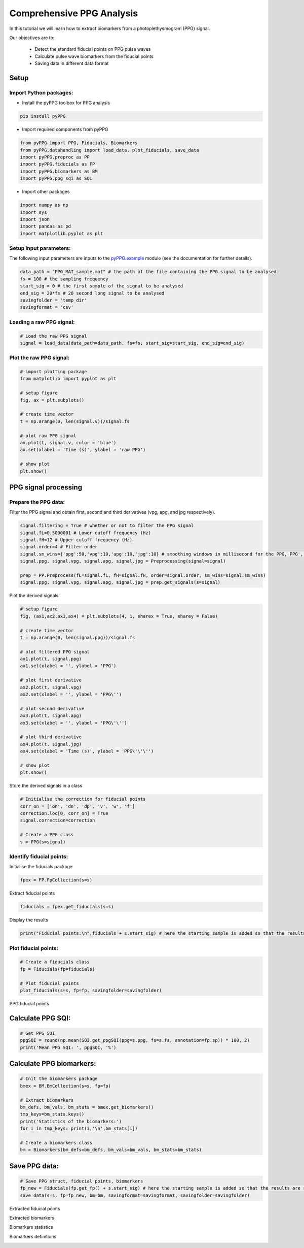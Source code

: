 Comprehensive PPG Analysis
==========================
.. raw:: html

   <a href="https://colab.research.google.com/drive/1ImUZyVCmeIp1ma_IFgTKzivBBUdv9g1d#scrollTo=yULBFCXMT77m">Colab Notebook</a>


In this tutorial we will learn how to extract biomarkers from a photoplethysmogram (PPG) signal.

Our objectives are to:

    * Detect the standard fiducial points on PPG pulse waves
    * Calculate pulse wave biomarkers from the fiducial points
    * Saving data in different data format

Setup
______
Import Python packages:
-----------------------

* Install the pyPPG toolbox for PPG analysis

.. code-block:: python

    pip install pyPPG

* Import required components from pyPPG

.. code-block:: python

    from pyPPG import PPG, Fiducials, Biomarkers
    from pyPPG.datahandling import load_data, plot_fiducials, save_data
    import pyPPG.preproc as PP
    import pyPPG.fiducials as FP
    import pyPPG.biomarkers as BM
    import pyPPG.ppg_sqi as SQI

* Import other packages

.. code-block:: python

    import numpy as np
    import sys
    import json
    import pandas as pd
    import matplotlib.pyplot as plt

Setup input parameters:
-----------------------

The following input parameters are inputs to the `pyPPG.example <https://pyppg.readthedocs.io/en/latest/tutorials/pyPPG_example.html>`__ module (see the documentation for further details).

.. code-block:: python

    data_path = "PPG_MAT_sample.mat" # the path of the file containing the PPG signal to be analysed
    fs = 100 # the sampling frequency
    start_sig = 0 # the first sample of the signal to be analysed
    end_sig = 20*fs # 20 second long signal to be analysed
    savingfolder = 'temp_dir'
    savingformat = 'csv'

Loading a raw PPG signal:
-------------------------

.. code-block:: python

    # Load the raw PPG signal
    signal = load_data(data_path=data_path, fs=fs, start_sig=start_sig, end_sig=end_sig)


Plot the raw PPG signal:
------------------------

.. code-block:: python

    # import plotting package
    from matplotlib import pyplot as plt

    # setup figure
    fig, ax = plt.subplots()

    # create time vector
    t = np.arange(0, len(signal.v))/signal.fs

    # plot raw PPG signal
    ax.plot(t, signal.v, color = 'blue')
    ax.set(xlabel = 'Time (s)', ylabel = 'raw PPG')

    # show plot
    plt.show()

.. image:: raw_PPG.png
   :align: center


PPG signal processing
_______________________

Prepare the PPG data:
---------------------

Filter the PPG signal and obtain first, second and third derivatives (vpg, apg, and jpg respectively).

.. code-block:: python

    signal.filtering = True # whether or not to filter the PPG signal
    signal.fL=0.5000001 # Lower cutoff frequency (Hz)
    signal.fH=12 # Upper cutoff frequency (Hz)
    signal.order=4 # Filter order
    signal.sm_wins={'ppg':50,'vpg':10,'apg':10,'jpg':10} # smoothing windows in millisecond for the PPG, PPG', PPG", and PPG'"
    signal.ppg, signal.vpg, signal.apg, signal.jpg = Preprocessing(signal=signal)

    prep = PP.Preprocess(fL=signal.fL, fH=signal.fH, order=signal.order, sm_wins=signal.sm_wins)
    signal.ppg, signal.vpg, signal.apg, signal.jpg = prep.get_signals(s=signal)

Plot the derived signals

.. code-block:: python

    # setup figure
    fig, (ax1,ax2,ax3,ax4) = plt.subplots(4, 1, sharex = True, sharey = False)

    # create time vector
    t = np.arange(0, len(signal.ppg))/signal.fs

    # plot filtered PPG signal
    ax1.plot(t, signal.ppg)
    ax1.set(xlabel = '', ylabel = 'PPG')

    # plot first derivative
    ax2.plot(t, signal.vpg)
    ax2.set(xlabel = '', ylabel = 'PPG\'')

    # plot second derivative
    ax3.plot(t, signal.apg)
    ax3.set(xlabel = '', ylabel = 'PPG\'\'')

    # plot third derivative
    ax4.plot(t, signal.jpg)
    ax4.set(xlabel = 'Time (s)', ylabel = 'PPG\'\'\'')

    # show plot
    plt.show()

.. image:: PPG_derivs.png
   :align: center

Store the derived signals in a class

.. code-block:: python

    # Initialise the correction for fiducial points
    corr_on = ['on', 'dn', 'dp', 'v', 'w', 'f']
    correction.loc[0, corr_on] = True
    signal.correction=correction

    # Create a PPG class
    s = PPG(s=signal)

Identify fiducial points:
--------------------------

Initialise the fiducials package

.. code-block:: python

    fpex = FP.FpCollection(s=s)

Extract fiducial points

.. code-block:: python

    fiducials = fpex.get_fiducials(s=s)

Display the results

.. code-block:: python

    print("Fiducial points:\n",fiducials + s.start_sig) # here the starting sample is added so that the results are relative to the start of the original signal (rather than the start of the analysed segment)


Plot fiducial points:
----------------------

.. code-block:: python

    # Create a fiducials class
    fp = Fiducials(fp=fiducials)

    # Plot fiducial points
    plot_fiducials(s=s, fp=fp, savingfolder=savingfolder)

PPG fiducial points
     .. image:: PPG_MAT_sample.png
       :align: center

Calculate PPG SQI:
_________________________

.. code-block:: python

    # Get PPG SQI
    ppgSQI = round(np.mean(SQI.get_ppgSQI(ppg=s.ppg, fs=s.fs, annotation=fp.sp)) * 100, 2)
    print('Mean PPG SQI: ', ppgSQI, '%')

Calculate PPG biomarkers:
_________________________

.. code-block:: python

    # Init the biomarkers package
    bmex = BM.BmCollection(s=s, fp=fp)

    # Extract biomarkers
    bm_defs, bm_vals, bm_stats = bmex.get_biomarkers()
    tmp_keys=bm_stats.keys()
    print('Statistics of the biomarkers:')
    for i in tmp_keys: print(i,'\n',bm_stats[i])

    # Create a biomarkers class
    bm = Biomarkers(bm_defs=bm_defs, bm_vals=bm_vals, bm_stats=bm_stats)

Save PPG data:
______________

.. code-block:: python

    # Save PPG struct, fiducial points, biomarkers
    fp_new = Fiducials(fp.get_fp() + s.start_sig) # here the starting sample is added so that the results are relative to the start of the original signal (rather than the start of the analysed segment)
    save_data(s=s, fp=fp_new, bm=bm, savingformat=savingformat, savingfolder=savingfolder)


Extracted fiducial points
 .. image:: FID_vals.png
   :align: center

Extracted biomarkers
 .. image:: BM_vals.png
   :align: center

Biomarkers statistics
 .. image:: BM_stats.png
   :align: center

Biomarkers definitions
 .. image:: BM_defs.png
   :align: center